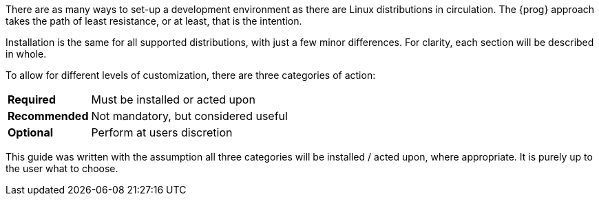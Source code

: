 There are as many ways to set-up a development environment as there are Linux
distributions in circulation. The {prog} approach takes the path of least 
resistance, or at least, that is the intention.

Installation is the same for all supported distributions, with just a few minor
differences. For clarity, each section will be described in whole.

To allow for different levels of customization, there are three categories of
action:

[horizontal]
[red]*Required*:: Must be installed or acted upon
[fuchsia]*Recommended*:: Not mandatory, but considered useful
[green]*Optional*:: Perform at users discretion

This guide was written with the assumption all three categories will be installed
/ acted upon, where appropriate. It is purely up to the user what to choose.

